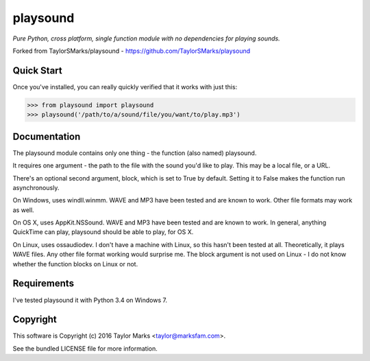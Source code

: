 playsound
=========
*Pure Python, cross platform, single function module with no dependencies for playing sounds.*

Forked from TaylorSMarks/playsound - https://github.com/TaylorSMarks/playsound

Quick Start
-----------
Once you've installed, you can really quickly verified that it works with just this:

.. code-block:: python

    >>> from playsound import playsound
    >>> playsound('/path/to/a/sound/file/you/want/to/play.mp3') 

Documentation
-------------
The playsound module contains only one thing - the function (also named) playsound.

It requires one argument - the path to the file with the sound you'd like to play. This may be a local file, or a URL.

There's an optional second argument, block, which is set to True by default. Setting it to False makes the function run asynchronously.

On Windows, uses windll.winmm. WAVE and MP3 have been tested and are known to work. Other file formats may work as well.

On OS X, uses AppKit.NSSound. WAVE and MP3 have been tested and are known to work. In general, anything QuickTime can play, playsound should be able to play, for OS X.

On Linux, uses ossaudiodev. I don't have a machine with Linux, so this hasn't been tested at all. Theoretically, it plays WAVE files. Any other file format working would surprise me. The block argument is not used on Linux - I do not know whether the function blocks on Linux or not.

Requirements
------------
I've tested playsound it with Python 3.4 on Windows 7.

Copyright
---------
This software is Copyright (c) 2016 Taylor Marks <taylor@marksfam.com>.

See the bundled LICENSE file for more information.
